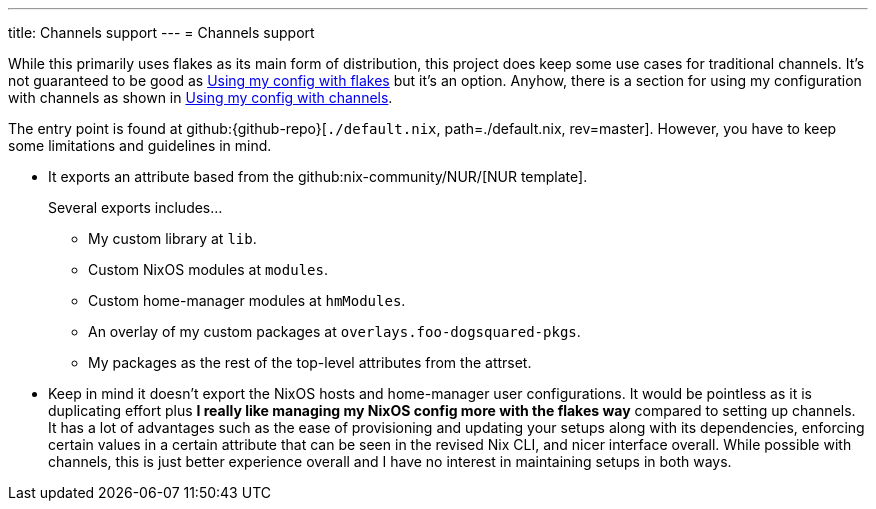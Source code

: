 ---
title: Channels support
---
= Channels support

While this primarily uses flakes as its main form of distribution, this project does keep some use cases for traditional channels.
It's not guaranteed to be good as xref:../../using-parts-of-my-configuration/index.adoc#using-my-config-with-flakes[Using my config with flakes] but it's an option.
Anyhow, there is a section for using my configuration with channels as shown in xref:../../using-parts-of-my-configuration/index.adoc#using-my-config-with-channels[Using my config with channels].

The entry point is found at github:{github-repo}[`./default.nix`, path=./default.nix, rev=master].
However, you have to keep some limitations and guidelines in mind.

* It exports an attribute based from the github:nix-community/NUR/[NUR template].
+
--
Several exports includes...

* My custom library at `lib`.
* Custom NixOS modules at `modules`.
* Custom home-manager modules at `hmModules`.
* An overlay of my custom packages at `overlays.foo-dogsquared-pkgs`.
* My packages as the rest of the top-level attributes from the attrset.
--

* Keep in mind it doesn't export the NixOS hosts and home-manager user configurations.
It would be pointless as it is duplicating effort plus **I really like managing my NixOS config more with the flakes way** compared to setting up channels.
It has a lot of advantages such as the ease of provisioning and updating your setups along with its dependencies, enforcing certain values in a certain attribute that can be seen in the revised Nix CLI, and nicer interface overall.
While possible with channels, this is just better experience overall and I have no interest in maintaining setups in both ways.
